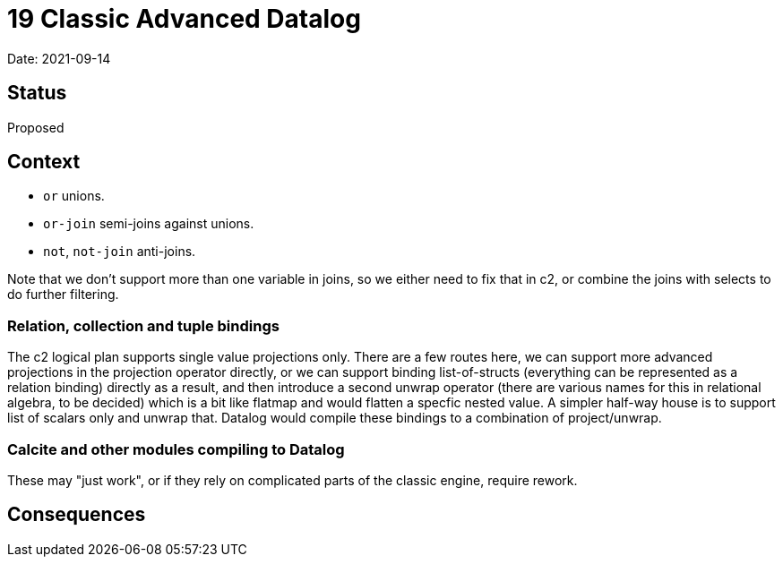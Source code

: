 # 19 Classic Advanced Datalog

Date: 2021-09-14

## Status

Proposed

## Context

- `or` unions.
- `or-join` semi-joins against unions.
- `not`, `not-join` anti-joins.

Note that we don't support more than one variable in joins, so we
either need to fix that in c2, or combine the joins with selects to do
further filtering.

### Relation, collection and tuple bindings

The c2 logical plan supports single value projections only. There are
a few routes here, we can support more advanced projections in the
projection operator directly, or we can support binding
list-of-structs (everything can be represented as a relation binding)
directly as a result, and then introduce a second unwrap operator
(there are various names for this in relational algebra, to be
decided) which is a bit like flatmap and would flatten a specfic
nested value. A simpler half-way house is to support list of scalars
only and unwrap that. Datalog would compile these bindings to a
combination of project/unwrap.

### Calcite and other modules compiling to Datalog

These may "just work", or if they rely on complicated parts of the
classic engine, require rework.

## Consequences
